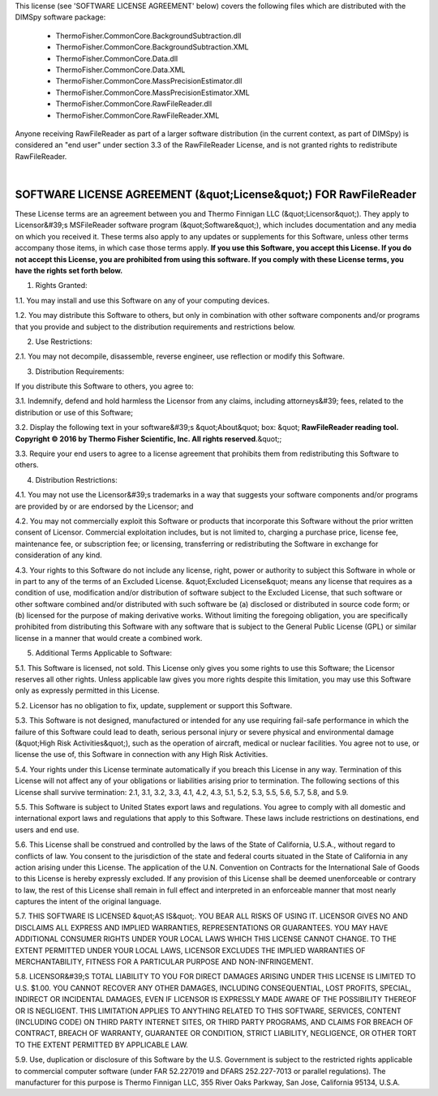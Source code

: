 
This license (see 'SOFTWARE LICENSE AGREEMENT' below) covers the following files which are distributed with the DIMSpy software package:

 - ThermoFisher.CommonCore.BackgroundSubtraction.dll
 - ThermoFisher.CommonCore.BackgroundSubtraction.XML
 - ThermoFisher.CommonCore.Data.dll
 - ThermoFisher.CommonCore.Data.XML
 - ThermoFisher.CommonCore.MassPrecisionEstimator.dll
 - ThermoFisher.CommonCore.MassPrecisionEstimator.XML
 - ThermoFisher.CommonCore.RawFileReader.dll
 - ThermoFisher.CommonCore.RawFileReader.XML

Anyone receiving RawFileReader as part of a larger software distribution (in the current context, as part of DIMSpy) is considered an "end user" under
section 3.3 of the RawFileReader License, and is not granted rights to redistribute RawFileReader.

|

**SOFTWARE LICENSE AGREEMENT (&quot;License&quot;) FOR RawFileReader**
----------------------------------------------------------------------
These License terms are an agreement between you and Thermo Finnigan LLC (&quot;Licensor&quot;). They apply to Licensor&#39;s MSFileReader software program (&quot;Software&quot;), which includes documentation and any media on which you received it. These terms also apply to any updates or supplements for this Software, unless other terms accompany those items, in which case those terms apply. **If you use this Software, you accept this License. If you do not accept this License, you are prohibited from using this software.  If you comply with these License terms, you have the rights set forth below.**

1. Rights Granted:

1.1. You may install and use this Software on any of your computing devices.

1.2. You may distribute this Software to others, but only in combination with other software components and/or programs that you provide and subject to the distribution requirements and restrictions below.

2.  Use Restrictions:

2.1. You may not decompile, disassemble, reverse engineer, use reflection or modify this Software.

3. Distribution Requirements:

If you distribute this Software to others, you agree to:

3.1. Indemnify, defend and hold harmless the Licensor from any claims, including attorneys&#39; fees, related to the distribution or use of this Software;

3.2. Display the following text in your software&#39;s &quot;About&quot; box: &quot; **RawFileReader reading tool. Copyright © 2016 by Thermo Fisher Scientific, Inc. All rights reserved**.&quot;;

3.3. Require your end users to agree to a license agreement that prohibits them from redistributing this Software to others.

4.  Distribution Restrictions:

4.1. You may not use the Licensor&#39;s trademarks in a way that suggests your software components and/or programs are provided by or are endorsed by the Licensor; and

4.2. You may not commercially exploit this Software or products that incorporate this Software without the prior written consent of Licensor. Commercial exploitation includes, but is not limited to, charging a purchase price, license fee, maintenance fee, or subscription fee; or licensing, transferring or redistributing the Software in exchange for consideration of any kind.

4.3. Your rights to this Software do not include any license, right, power or authority to subject this Software in whole or in part to any of the terms of an Excluded License. &quot;Excluded License&quot; means any license that requires as a condition of use, modification and/or distribution of software subject to the Excluded License, that such software or other software combined and/or distributed with such software be (a) disclosed or distributed in source code form; or (b) licensed for the purpose of making derivative works.  Without limiting the foregoing obligation, you are specifically prohibited from distributing this Software with any software that is subject to the General Public License (GPL) or similar license in a manner that would create a combined work.

5.  Additional Terms Applicable to Software:

5.1. This Software is licensed, not sold. This License only gives you some rights to use this Software; the Licensor reserves all other rights. Unless applicable law gives you more rights despite this limitation, you may use this Software only as expressly permitted in this License.

5.2. Licensor has no obligation to fix, update, supplement or support this Software.

5.3. This Software is not designed, manufactured or intended for any use requiring fail-safe performance in which the failure of this Software could lead to death, serious personal injury or severe physical and environmental damage (&quot;High Risk Activities&quot;), such as the operation of aircraft, medical or nuclear facilities. You agree not to use, or license the use of, this Software in connection with any High Risk Activities.

5.4. Your rights under this License terminate automatically if you breach this License in any way. Termination of this License will not affect any of your obligations or liabilities arising prior to termination. The following sections of this License shall survive termination: 2.1, 3.1, 3.2, 3.3, 4.1, 4.2, 4.3, 5.1, 5.2, 5.3, 5.5, 5.6, 5.7, 5.8, and 5.9.

5.5. This Software is subject to United States export laws and regulations. You agree to comply with all domestic and international export laws and regulations that apply to this Software. These laws include restrictions on destinations, end users and end use.

5.6. This License shall be construed and controlled by the laws of the State of California, U.S.A., without regard to conflicts of law. You consent to the jurisdiction of the state and federal courts situated in the State of California in any action arising under this License. The application of the U.N. Convention on Contracts for the International Sale of Goods to this License is hereby expressly excluded. If any provision of this License shall be deemed unenforceable or contrary to law, the rest of this License shall remain in full effect and interpreted in an enforceable manner that most nearly captures the intent of the original language.

5.7. THIS SOFTWARE IS LICENSED &quot;AS IS&quot;. YOU BEAR ALL RISKS OF USING IT. LICENSOR GIVES NO AND DISCLAIMS ALL EXPRESS AND IMPLIED WARRANTIES, REPRESENTATIONS OR GUARANTEES.  YOU MAY HAVE ADDITIONAL CONSUMER RIGHTS UNDER YOUR LOCAL LAWS WHICH THIS LICENSE CANNOT CHANGE. TO THE EXTENT PERMITTED UNDER YOUR LOCAL LAWS, LICENSOR EXCLUDES THE IMPLIED WARRANTIES OF MERCHANTABILITY, FITNESS FOR A PARTICULAR PURPOSE AND NON-INFRINGEMENT.

5.8. LICENSOR&#39;S TOTAL LIABILITY TO YOU FOR DIRECT DAMAGES ARISING UNDER THIS LICENSE IS LIMITED TO U.S. $1.00. YOU CANNOT RECOVER ANY OTHER DAMAGES, INCLUDING CONSEQUENTIAL, LOST PROFITS, SPECIAL, INDIRECT OR INCIDENTAL DAMAGES, EVEN IF LICENSOR IS EXPRESSLY MADE AWARE OF THE POSSIBILITY THEREOF OR IS NEGLIGENT. THIS LIMITATION APPLIES TO ANYTHING RELATED TO THIS SOFTWARE, SERVICES, CONTENT (INCLUDING CODE) ON THIRD PARTY INTERNET SITES, OR THIRD PARTY PROGRAMS, AND CLAIMS FOR BREACH OF CONTRACT, BREACH OF WARRANTY, GUARANTEE  OR CONDITION, STRICT LIABILITY, NEGLIGENCE, OR OTHER TORT TO THE EXTENT PERMITTED BY APPLICABLE LAW.

5.9. Use, duplication or disclosure of this Software by the U.S. Government is subject to the restricted rights applicable to commercial computer software (under FAR 52.227019 and DFARS 252.227-7013 or parallel regulations). The manufacturer for this purpose is Thermo Finnigan LLC, 355 River Oaks Parkway, San Jose, California 95134, U.S.A.
